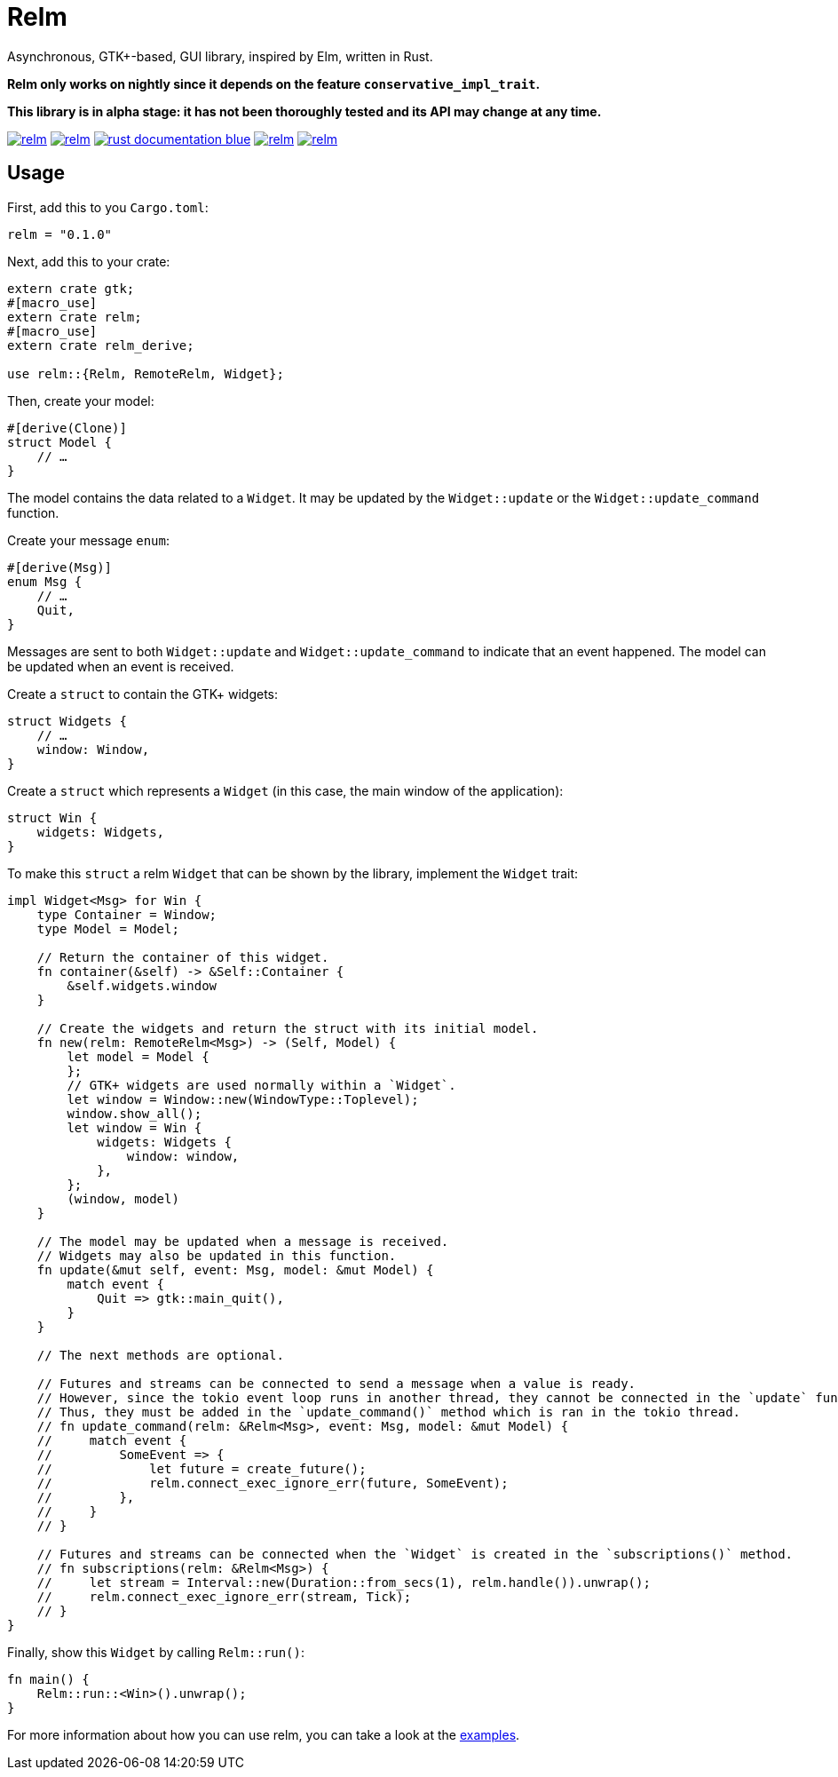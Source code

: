 = Relm

Asynchronous, GTK+-based, GUI library, inspired by Elm, written in Rust.

*Relm only works on nightly since it depends on the feature `conservative_impl_trait`.*

*This library is in alpha stage: it has not been thoroughly tested and its API may change at any time.*

image:https://img.shields.io/travis/antoyo/relm.svg[link="https://travis-ci.org/antoyo/relm"]
//image:https://img.shields.io/coveralls/antoyo/relm.svg[link="https://coveralls.io/github/antoyo/relm"]
image:https://img.shields.io/crates/v/relm.svg[link="https://crates.io/crates/relm"]
image:https://img.shields.io/badge/rust-documentation-blue.svg[link="https://docs.rs/relm/0.1.0/relm/"]
image:https://img.shields.io/crates/d/relm.svg[link="https://crates.io/crates/relm"]
image:https://img.shields.io/crates/l/relm.svg[link="LICENSE"]

== Usage

First, add this to you `Cargo.toml`:

[source,bash]
----
relm = "0.1.0"
----

Next, add this to your crate:

[source,rust]
----
extern crate gtk;
#[macro_use]
extern crate relm;
#[macro_use]
extern crate relm_derive;

use relm::{Relm, RemoteRelm, Widget};
----

Then, create your model:

[source,rust]
----
#[derive(Clone)]
struct Model {
    // …
}
----

The model contains the data related to a `Widget`. It may be updated by the `Widget::update` or the `Widget::update_command` function.

Create your message `enum`:

[source,rust]
----
#[derive(Msg)]
enum Msg {
    // …
    Quit,
}
----

Messages are sent to both `Widget::update` and `Widget::update_command` to indicate that an event happened. The model can be updated when an event is received.

Create a `struct` to contain the GTK+ widgets:

[source,rust]
----
struct Widgets {
    // …
    window: Window,
}
----

Create a `struct` which represents a `Widget` (in this case, the main window of the application):

[source,rust]
----
struct Win {
    widgets: Widgets,
}
----

To make this `struct` a relm `Widget` that can be shown by the library, implement the `Widget` trait:

[source,rust]
----
impl Widget<Msg> for Win {
    type Container = Window;
    type Model = Model;

    // Return the container of this widget.
    fn container(&self) -> &Self::Container {
        &self.widgets.window
    }

    // Create the widgets and return the struct with its initial model.
    fn new(relm: RemoteRelm<Msg>) -> (Self, Model) {
        let model = Model {
        };
        // GTK+ widgets are used normally within a `Widget`.
        let window = Window::new(WindowType::Toplevel);
        window.show_all();
        let window = Win {
            widgets: Widgets {
                window: window,
            },
        };
        (window, model)
    }

    // The model may be updated when a message is received.
    // Widgets may also be updated in this function.
    fn update(&mut self, event: Msg, model: &mut Model) {
        match event {
            Quit => gtk::main_quit(),
        }
    }

    // The next methods are optional.

    // Futures and streams can be connected to send a message when a value is ready.
    // However, since the tokio event loop runs in another thread, they cannot be connected in the `update` function which is ran in the main thread.
    // Thus, they must be added in the `update_command()` method which is ran in the tokio thread.
    // fn update_command(relm: &Relm<Msg>, event: Msg, model: &mut Model) {
    //     match event {
    //         SomeEvent => {
    //             let future = create_future();
    //             relm.connect_exec_ignore_err(future, SomeEvent);
    //         },
    //     }
    // }

    // Futures and streams can be connected when the `Widget` is created in the `subscriptions()` method.
    // fn subscriptions(relm: &Relm<Msg>) {
    //     let stream = Interval::new(Duration::from_secs(1), relm.handle()).unwrap();
    //     relm.connect_exec_ignore_err(stream, Tick);
    // }
}
----

Finally, show this `Widget` by calling `Relm::run()`:

[source,rust]
----
fn main() {
    Relm::run::<Win>().unwrap();
}
----

For more information about how you can use relm, you can take a look at the https://github.com/antoyo/relm/tree/master/examples[examples].
